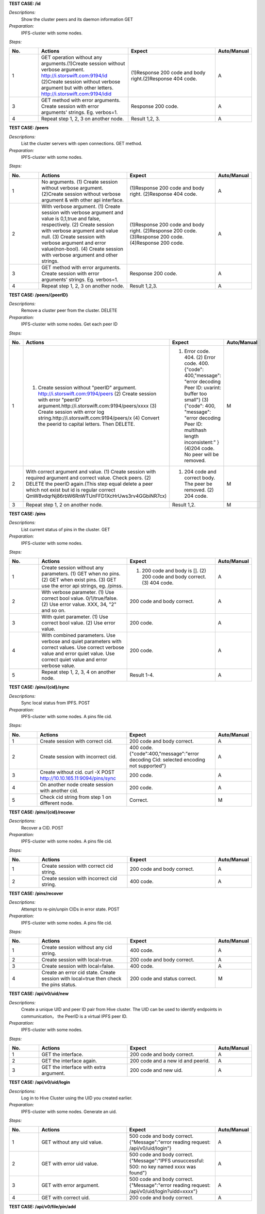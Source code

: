 **TEST CASE: /id**

`Descriptions:`
    Show the cluster peers and its daemon information
    GET

`Preparation:`
    IPFS-cluster with some nodes.

`Steps:`

.. list-table::
   :widths: 10 30 30 10
   :header-rows: 1

   * - No.
     - Actions
     - Expect
     - Auto/Manual
   * - 1
     - GET operation without any arguments.(1)Create session without verbose argument. http://i.storswift.com:9194/id (2)Create session without verbose argument but with other letters. http://i.storswift.com:9194/idid
     - (1)Response 200 code and body right.(2)Response 404 code.
     - A
   * - 3
     - GET method with error arguments. Create session with error arguments' strings. Eg. verbos=1.
     - Response 200 code.
     - A
   * - 4
     - Repeat step 1, 2, 3 on another node.
     - Result 1,2, 3.
     - A

**TEST CASE: /peers**

`Descriptions:`
    List the cluster servers with open connections.
    GET method.

`Preparation:`
    IPFS-cluster with some nodes.

`Steps:`

.. list-table::
   :widths: 10 30 30 10
   :header-rows: 1

   * - No.
     - Actions
     - Expect
     - Auto/Manual
   * - 1
     - No arguments. (1) Create session without verbose argument. (2)Create session without verbose argument & with other api interface.
     - (1)Response 200 code and body right. (2)Response 404 code.
     - A
   * - 2
     - With verbose argument. (1) Create session with verbose argument and value is 0,1,true and false, respectively. (2) Create session with verbose argument and value null. (3) Create session with verbose argument and error value(non-bool). (4) Create session with verbose argument and other strings.
     - (1)Response 200 code and body right. (2)Response 200 code. (3)Response 200 code. (4)Response 200 code.
     - A
   * - 3
     - GET method with error arguments. Create session with error arguments' strings. Eg. verbos=1.
     - Response 200 code.
     - A
   * - 4
     - Repeat step 1, 2, 3 on another node.
     - Result 1,2,3.
     - A

**TEST CASE: /peers/{peerID}**

`Descriptions:`
    Remove a cluster peer from the cluster.
    DELETE

`Preparation:`
    IPFS-cluster with some nodes. Get each peer ID

`Steps:`

.. list-table::
   :widths: 10 30 30 10
   :header-rows: 1

   * - No.
     - Actions
     - Expect
     - Auto/Manual
   * - 1
     - (1) Create session without "peerID" argument. http://i.storswift.com:9194/peers (2) Create session with error "peerID" argument.http://i.storswift.com:9194/peers/xxxx (3) Create session with error log string.http://i.storswift.com:9194/peers/x (4) Convert the peerid to capital letters. Then DELETE.
     - (1) Error code. 404. (2) Error code. 400.{"code": 400,"message": "error decoding Peer ID: uvarint: buffer too small"} (3) {"code": 400, "message": "error decoding Peer ID: multihash length inconsistent:" } (4)204 code. No peer will be removed.
     - M
   * - 2
     - With correct argument and value. (1) Create session with required argument and correct value. Check peers. (2) DELETE the peerID again.(This step equal delete a peer which not exist but id is regular correct QmW8vdqrNj86rbW6RnWTUnFFD1XcHrUws3rv4GGbiNR7cx)
     - (1) 204 code and correct body. The peer be removed. (2) 204 code.
     - M
   * - 3
     - Repeat step 1, 2 on another node.
     - Result 1,2.
     - M

**TEST CASE: /pins**

`Descriptions:`
    List current status of pins in the cluster.
    GET

`Preparation:`
    IPFS-cluster with some nodes.

`Steps:`

.. list-table::
   :widths: 10 30 30 10
   :header-rows: 1

   * - No.
     - Actions
     - Expect
     - Auto/Manual
   * - 1
     - Create session without any parameters. (1) GET when no pins. (2) GET when exist pins. (3) GET use the error api strings, eg. /pinss.
     - (1) 200 code and body is []. (2) 200 code and body correct. (3) 404 code.
     - A
   * - 2
     - Wth verbose parameter. (1) Use correct bool value. 0/1/true/false. (2) Use error value. XXX, 34, "2" and so on.
     - 200 code and body correct.
     - A
   * - 3
     - With quiet parameter. (1) Use correct bool value. (2) Use error value.
     - 200 code.
     - A
   * - 4
     - With combined parameters. Use verbose and quiet parameters with correct values. Use correct verbose value and error quiet value. Use correct quiet value and error verbose value.
     - 200 code.
     - A
   * - 5
     - Repeat step 1, 2, 3, 4 on another node.
     - Result 1-4.
     - A

**TEST CASE: /pins/{cid}/sync**

`Descriptions:`
    Sync local status from IPFS.
    POST

`Preparation:`
    IPFS-cluster with some nodes. A pins file cid.

`Steps:`

.. list-table::
   :widths: 10 30 30 10
   :header-rows: 1

   * - No.
     - Actions
     - Expect
     - Auto/Manual
   * - 1
     - Create session with correct cid.
     - 200 code and body correct.
     - A
   * - 2
     - Create session with incorrect cid.
     - 400 code. {"code":400,"message":"error decoding Cid: selected encoding not supported"}
     - A
   * - 3
     - Create without cid. curl -X POST http://10.10.165.11:9094/pins/sync
     - 200 code.
     - A
   * - 4
     - On another node create session with another cid.
     - 200 code.
     - A
   * - 5
     - Check cid string from step 1 on different node.
     - Correct.
     - M

**TEST CASE: /pins/{cid}/recover**

`Descriptions:`
    Recover a CID.
    POST

`Preparation:`
    IPFS-cluster with some nodes. A pins file cid.

`Steps:`

.. list-table::
   :widths: 10 30 30 10
   :header-rows: 1

   * - No.
     - Actions
     - Expect
     - Auto/Manual
   * - 1
     - Create session with correct cid string.
     - 200 code and body correct.
     - A
   * - 2
     - Create session with incorrect cid string.
     - 400 code.
     - A

**TEST CASE: /pins/recover**

`Descriptions:`
    Attempt to re-pin/unpin CIDs in error state.
    POST

`Preparation:`
    IPFS-cluster with some nodes. A pins file cid.

`Steps:`

.. list-table::
   :widths: 10 30 30 10
   :header-rows: 1

   * - No.
     - Actions
     - Expect
     - Auto/Manual
   * - 1
     - Create session without any cid string.
     - 400 code.
     - A
   * - 2
     - Create session with local=true.
     - 200 code and body correct.
     - A
   * - 3
     - Create session with local=false.
     - 400 code.
     - A
   * - 4
     - Create an error cid state. Create session with local=true then check the pins status.
     - 200 code and status correct.
     - M

**TEST CASE: /api/v0/uid/new**

`Descriptions:`
    Create a unique UID and peer ID pair from Hive cluster.
    The UID can be used to identify endpoints in communication， the PeerID is a virtual IPFS peer ID.

`Preparation:`
    IPFS-cluster with some nodes.

`Steps:`

.. list-table::
   :widths: 10 30 30 10
   :header-rows: 1

   * - No.
     - Actions
     - Expect
     - Auto/Manual
   * - 1
     - GET the interface.
     - 200 code and body correct.
     - A
   * - 2
     - GET the interface again.
     - 200 code and a new id and peerid.
     - A
   * - 3
     - GET the interface with extra argument.
     - 200 code and new uid.
     - A

**TEST CASE: /api/v0/uid/login**

`Descriptions:`
    Log in to Hive Cluster using the UID you created earlier.

`Preparation:`
    IPFS-cluster with some nodes.
    Generate an uid.

`Steps:`

.. list-table::
   :widths: 10 30 30 10
   :header-rows: 1

   * - No.
     - Actions
     - Expect
     - Auto/Manual
   * - 1
     - GET without any uid value.
     - 500 code and body correct. {"Message":"error reading request: /api/v0/uid/login"}
     - A
   * - 2
     - GET with error uid value.
     - 500 code and body correct. {"Message":"IPFS unsuccessful: 500: no key named xxxx was found"}
     - A
   * - 3
     - GET with error argument.
     - 500 code and body correct. {"Message":"error reading request: /api/v0/uid/login?uidd=xxxx"}
     - A
   * - 4
     - GET with correct uid.
     - 200 code and body correct.
     - A

**TEST CASE: /api/v0/file/pin/add**

`Descriptions:`
    Pin objects in the cluster.
    GET, POST

`Preparation:`
    IPFS-cluster with some nodes.
    Add some files and remember the hash values.
    Add a directory with some files.

`Steps:`

.. list-table::
   :widths: 10 30 30 10
   :header-rows: 1

   * - No.
     - Actions
     - Expect
     - Auto/Manual
   * - 1
     - GET and POST the api without any parameters.
     - 500 code. {"Message": "Error parsing CID: selected encoding not supported"}
     - A
   * - 2
     - GET and POST the api with correct arg string.
     - 200 code.
     - A
   * - 3
     - GET and POST the api with another arg string which not exist but comply the hash regular.
     - 200 code and body correct.
     - A
   * - 4
     - GET and POST the api with another arg string which not exist and not comply the hash regular, eg. xxxxx.
     - 500 code. {"Message": "Error parsing CID: selected encoding not supported"}
     - A
   * - 5
     - GET and POST the api with "recursive" is 0/false. (1) pin add a file. (2) pin add a directory.
     - 200 code.
     - A
   * - 6
     - GET and POST with "hidden" is 1/true.
     - 200 code.
     - A
   * - 7
     - POST and GET with correct joint parameter. Eg. recursive=1&hidden=1.
     - 200 code.
     - A
   * - 8
     - POST and GET with correct joint parameter. But some of them value incorrect. Eg. recursive=directxxx&hidden=1
     - 200 code.
     - A
   * - 9
     - POST and GET with joint parameter. But some of parameter incorrect. Eg. recursive=1&hiddenxx=1
     - 200 code.
     - A

**TEST CASE: /api/v0/file/pin/ls**

`Descriptions:`
    List objects that pinned to the cluster.
    GET, POST

`Preparation:`
    IPFS-cluster with some nodes.
    Add some files and remember the hash values.
    Create some different status of pin, "direct", "indirect", "recursive".

`Steps:`

.. list-table::
   :widths: 10 30 30 10
   :header-rows: 1

   * - No.
     - Actions
     - Expect
     - Auto/Manual
   * - 1
     - POST and GET without any parameter.
     - 200 code and body correct.
     - A
   * - 2
     - POST and GET with "type" and the value is "direct", "indirect", "recursive", "all" respectively.
     - 200 code and return result correct.
     - A
   * - 3
     - POST and GET with "quiet". Each bool value respectively.
     - 200 code.
     - A
   * - 4
     - POST and GET with correct joint parameter. Eg. type=direct&quiet=1.
     - 200 code.
     - A
   * - 5
     - POST and GET with correct joint parameter. But some of them value incorrect. Eg. type=directxxx&quiet=1
     - 200 code.
     - A
   * - 6
     - POST and GET with joint parameter. But some of parameter incorrect. Eg. type=direct&qxxxxuiet=1
     - 200 code.
     - A

**TEST CASE: /api/v0/file/pin/rm**

`Descriptions:`
    Remove pinned objects from the cluster.
    GET, POST

`Preparation:`
    IPFS-cluster with some nodes.
    Add some files and remember the hash values.
    Create some different status of pin, "direct", "indirect", "recursive".

`Steps:`

.. list-table::
   :widths: 10 30 30 10
   :header-rows: 1

   * - No.
     - Actions
     - Expect
     - Auto/Manual
   * - 1
     - POST and GET without any parameter. http://10.10.165.11:9095/api/v0/pin/rm
     - 500 code. {"Message":"Error: bad argument"}
     - A
   * - 2
     - GET with an error hash value. http://10.10.165.11:9095/api/v0/pin/rm?arg=xxxxxx
     - 500 code. {"Message":"Error parsing CID: selected encoding not supported"}
     - A
   * - 3
     - GET with correct hash value.
     - 200 code. Then check status correct.
     - A
   * - 4
     - POST with an unpin hash.
     - 500 code. {"Message":"cannot unpin pin uncommitted to state: cid is not part of the global state"}
     - A
   * - 5
     - POST with an correct hash.
     - 200 code.
     - A
   * - 6
     - GET with recursive and correct value.
     - 200 code.
     - A
   * - 7
     - POST with recursive and incorrect value.
     - 200 code.
     - A
   * - 8
     - GET with error parameter string. Eg. recursivxxx
     - 200 code.
     - A

**TEST CASE: /api/v0/file/add**

`Descriptions:`
    Add a file or directory to cluster.
    GET, POST

`Preparation:`
    IPFS-cluster with some nodes.


`Steps:`

.. list-table::
   :widths: 10 30 30 10
   :header-rows: 1

   * - No.
     - Actions
     - Expect
     - Auto/Manual
   * - 1
     - POST and GET without any parameter. http://10.10.165.11:9095/api/v0/add
     - 500 code. {"Message":"error reading request: request Content-Type isn't multipart/form-data"}
     - A
   * - 2
     - POST and GET required argument "path".
     - 200 code and add file successful. Return body correct.
     - A
   * - 3
     - POST and GET required argument "path", but file not exist.
     - Return fail message.
     - A
   * - 4
     - POST and GET a random string of "path".
     - 200 code.
     - A
   * - 5
     - POST and GET with correct value of "recursive".
     - 200 code.
     - A
   * - 6
     - POST and GET with incorrect value of "recursive".
     - 200 code.
     - A
   * - 7
     - POST and GET with correct value of "hidden".
     - 200 code.
     - A
   * - 8
     - POST and GET with incorrect value of "hidden".
     - 200 code.
     - A
   * - 9
     - GET with error parameter string. Eg. recursivxxx
     - 200 code.
     - A
   * - 10
     - POST and GET with correct joint parameter.
     - 200 code.
     - A
   * - 11
     - POST and GET with correct joint parameter. But some of them value incorrect.
     - 200 code.
     - A
   * - 12
     - POST and GET with joint parameter. But some of parameter incorrect.
     - 200 code.
     - A

**TEST CASE: /api/v0/file/get**

`Descriptions:`
    Download files from the cluster.
    GET, POST

`Preparation:`
    IPFS-cluster with some nodes.


`Steps:`

.. list-table::
   :widths: 10 30 30 10
   :header-rows: 1

   * - No.
     - Actions
     - Expect
     - Auto/Manual
   * - 1
     - GET and POST without required argument.
     - 400 code.
     - A
   * - 2
     - GET and POST with correct "arg" argument.
     - 200 code and body correct.
     - A
   * - 3
     - GET and POST with correct "arg" argument but value incorrect. Eg. xxxx
     - 500 code.
     - A
   * - 4
     - GET and POST with correct "arg" argument ,value correct but not exist.Eg. QmbFMke1KXqnYyBBWxB74N4c5SBnJMVAiMNRcGu6x1AwQh
     - Timeout and error.
     - A
   * - 5
     - GET with "output" argument.
     - <>
     - M
   * - 6
     - GET with "archive" argument.
     - <>
     - M
   * - 7
     - GET with "compress" argument with correct bool value.
     - 200 code.
     - A
   * - 8
     - GET with "compress" argument with incorrect bool value.
     - 500 code.
     - A
   * - 9
     - GET with "arg", "compress" and "compress-level" arguments with correct value.
     - 200 code.
     - A
   * - 10
     - GET with "arg", "compress" and "compress-level" arguments but level value not in 1-9.
     - 500 code. {"Message":"compression level must be between 1 and 9","Code":0,"Type":"error"}
     - A
   * - 11
     - GET with "arg" and "compress-level" arguments only
     - 200 code.
     - A

**TEST CASE: /api/v0/file/ls**

`Descriptions:`
    List directory contents for Unix filesystem objects.
    GET, POST

`Preparation:`
    IPFS-cluster with some nodes.


`Steps:`

.. list-table::
   :widths: 10 30 30 10
   :header-rows: 1

   * - No.
     - Actions
     - Expect
     - Auto/Manual
   * - 1
     - GET and POST without required argument.
     - 400 code.
     - A
   * - 2
     - GET and POST with correct "arg" argument and value.
     - 200 code and body correct.
     - A
   * - 3
     - GET and POST with correct "arg" argument and error value.
     - 500 code. {"Message":"invalid 'ipfs ref' path","Code":0,"Type":"error"}
     - A

**TEST CASE: /api/v0/files/cp**

`Descriptions:`
    Copy files among clusters.
    GET, POST

`Preparation:`
    IPFS-cluster with some nodes.


`Steps:`

.. list-table::
   :widths: 10 30 30 10
   :header-rows: 1

.. list-table::
   :widths: 10 30 30 10
   :header-rows: 1

   * - No.
     - Actions
     - Expect
     - Auto/Manual
   * - 1
     - GET and POST without required argument.
     - 400 code.
     - A
   * - 2
     -
     -
     - A

**TEST CASE: /api/v0/files/flush**

`Descriptions:`
    Flush a given path’s data to cluster.
    GET, POST

`Preparation:`
    IPFS-cluster with some nodes.

`Steps:`

.. list-table::
   :widths: 10 30 30 10
   :header-rows: 1

   * - No.
     - Actions
     - Expect
     - Auto/Manual
   * - 1
     - GET without required argument.
     - 200 code. Null body.
     - A
   * - 2
     - GET with an error uid string.
     - 200 code. Null body.
     - A
   * - 3
     - GET with "path" string which not / and not exist.
     - 200 code.
     - A
   * - 4
     - Make a directory and add a file. GET with path argument.
     - 200 code. Body correct.
     - A

**TEST CASE: /api/v0/files/ls**

`Descriptions:`
    List directories in the private mutable namespace.
    GET, POST

`Preparation:`
    IPFS-cluster with some nodes.

`Steps:`

.. list-table::
   :widths: 10 30 30 10
   :header-rows: 1

   * - No.
     - Actions
     - Expect
     - Auto/Manual
   * - 1
     - GET without required argument.
     - 200 code. Eg: {"Entries":[{"Name":"suxx","Type":0,"Size":0,"Hash":""},{"Name":"suxx2","Type":0,"Size":0,"Hash":""}]}
     - A
   * - 2
     - GET with "uid" argument.
     - 200 code.
     - A
   * - 3
     - GET with "uid" but value is error.
     - 200 code.
     - A
   * - 4
     - POST with "path" argument. The value is an exist directory.
     - 200 code.<!>
     - A
   * - 5
     - POST with "path" the value is an un-exist directory.
     - 200 code.<!>
     - A

**TEST CASE: /api/v0/files/mkdir**

`Descriptions:`
    Create directories.
    GET, POST

`Preparation:`
    IPFS-cluster with some nodes.

`Steps:`

.. list-table::
   :widths: 10 30 30 10
   :header-rows: 1

   * - No.
     - Actions
     - Expect
     - Auto/Manual
   * - 1
     - GET without required argument.
     - 400 code.
     - A
   * - 2
     - GET with "path" argument only.
     -
     - A
   * - 3
     - GET with "uid" argument only.
     -
     - A
   * - 4
     - POST with "path" and "uid" value.
     -
     - A

**TEST CASE: /api/v0/files/mv**

`Descriptions:`
    Move files.
    GET, POST

`Preparation:`
    IPFS-cluster with some nodes.

`Steps:`

.. list-table::
   :widths: 10 30 30 10
   :header-rows: 1

   * - No.
     - Actions
     - Expect
     - Auto/Manual
   * - 1
     - GET without required argument.
     - 400 code.
     - A
   * - 2
     - GET with "source" argument only.
     - 400 code.
     - A
   * - 3
     - GET with "dest" argument only.
     - 400 code.
     - A
   * - 4
     - POST with "source" and "dest" value.
     -
     - A
   * - 5
     - GET with "uid" argument only.
     -
     - A


**TEST CASE: /api/v0/files/read**

`Descriptions:`
    Read a file in a given path.
    GET, POST

`Preparation:`
    IPFS-cluster with some nodes.

`Steps:`

.. list-table::
   :widths: 10 30 30 10
   :header-rows: 1

   * - No.
     - Actions
     - Expect
     - Auto/Manual
   * - 1
     - GET without required argument.
     - 400 code.
     - A
   * - 2
     -
     -
     -


**TEST CASE: /api/v0/files/rm**

`Descriptions:`
    Remove a file.
    GET, POST

`Preparation:`
    IPFS-cluster with some nodes.

`Steps:`

.. list-table::
   :widths: 10 30 30 10
   :header-rows: 1

   * - No.
     - Actions
     - Expect
     - Auto/Manual
   * - 1
     - GET without required argument.
     - 400 code.
     - A
   * - 2
     - GET method rm a directory.
     - 500 code. {"Message":"/suxx is a directory, use -r to remove directories","Code":0,"Type":"error"}
     - A
   * - 3
     - GET rm an un-exist file.
     - 500 code. {"Message":"file does not exist","Code":0,"Type":"error"}
     - A


**TEST CASE: /api/v0/files/stat**

`Descriptions:`
    Display file status.
    GET, POST

`Preparation:`
    IPFS-cluster with some nodes.
    Make some directory.

`Steps:`

.. list-table::
   :widths: 10 30 30 10
   :header-rows: 1

   * - No.
     - Actions
     - Expect
     - Auto/Manual
   * - 1
     - GET without required argument.
     - 400 code.
     - A
   * - 2
     - GET with "path"(arg) with error directory value.
     - 500 code.{"Message":"file does not exist","Code":0,"Type":"error"}
     - A
   * - 3
     - GET with "path"(arg) with correct directory value.
     - 200 coed. Body correct.
     - A
   * - 4
     - GET with "format" arguments and value.
     - 200 code.
     - M

**TEST CASE: /api/v0/files/write**

`Descriptions:`
    Write to a mutable file in a given filesystem.
    GET, POST

`Preparation:`
    IPFS-cluster with some nodes.

`Steps:`

.. list-table::
   :widths: 10 30 30 10
   :header-rows: 1

   * - No.
     - Actions
     - Expect
     - Auto/Manual
   * - 1
     - GET without required argument.
     - 400 code.
     - A
   * - 2
     -
     -
     -

**TEST CASE: /api/v0/name/publish**

`Descriptions:`
    Publish user context file or directory to public.
    GET, POST

`Preparation:`
    IPFS-cluster with some nodes.

`Steps:`

.. list-table::
   :widths: 10 30 30 10
   :header-rows: 1

   * - No.
     - Actions
     - Expect
     - Auto/Manual
   * - 1
     -
     -
     - A

**TEST CASE: /api/v0/message/pub**

`Descriptions:`
    Publish a message to a given pubsub topic.
    GET, POST

`Preparation:`
    IPFS-cluster with some nodes.

`Steps:`

.. list-table::
   :widths: 10 30 30 10
   :header-rows: 1

   * - No.
     - Actions
     - Expect
     - Auto/Manual
   * - 1
     -
     -
     - A

**TEST CASE: /api/v0/message/sub**

`Descriptions:`
    Subscribe to message to a given topic.
    GET, POST

`Preparation:`
    IPFS-cluster with some nodes.

`Steps:`

.. list-table::
   :widths: 10 30 30 10
   :header-rows: 1

   * - No.
     - Actions
     - Expect
     - Auto/Manual
   * - 1
     -
     -
     - A


**TEST CASE: /version**

`Descriptions:`
    Version information.
    GET, POST

`Preparation:`
    IPFS-cluster with some nodes.

`Steps:`

.. list-table::
   :widths: 10 30 30 10
   :header-rows: 1

   * - No.
     - Actions
     - Expect
     - Auto/Manual
   * - 1
     - GET and POST without any argument.
     - 200 code. Body correct.
     - A
   * - 2
     - GET and POST with "number" correct argument.
     -
     - A
   * - 3
     - GET and POST with "number" incorrect argument.
     -
     - A
   * - 4
     - GET and POST with "commit" correct argument.
     -
     - A
   * - 5
     - GET and POST with "commit" incorrect argument.
     -
     - A
   * - 6
     - GET and POST with "repo" correct argument.
     -
     - A
   * - 7
     - GET and POST with "repo" incorrect argument.
     -
     - A
   * - 8
     - GET and POST with "all" correct argument.
     -
     - A
   * - 9
     - GET and POST with "all" incorrect argument.
     -
     - A
   * - 8
     - GET and POST with joint correct argument.
     -
     - A
   * - 9
     - GET and POST with joint incorrect argument.
     -
     - A
